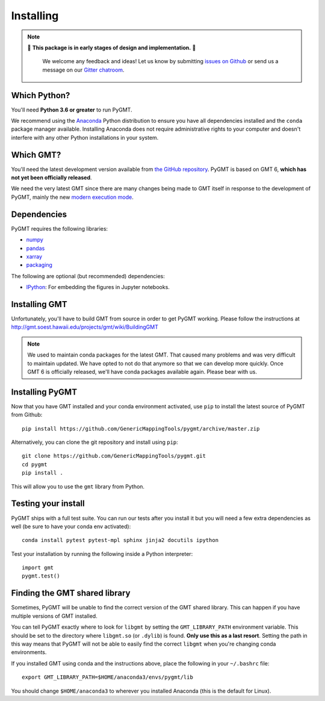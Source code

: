 .. _install:

Installing
==========

.. note::

   🚨 **This package is in early stages of design and implementation.** 🚨

    We welcome any feedback and ideas!
    Let us know by submitting
    `issues on Github <https://github.com/GenericMappingTools/pygmt/issues>`__
    or send us a message on our
    `Gitter chatroom <https://gitter.im/GenericMappingTools/pygmt>`__.


Which Python?
-------------

You'll need **Python 3.6 or greater** to run PyGMT.

We recommend using the `Anaconda <http://continuum.io/downloads#all>`__ Python
distribution to ensure you have all dependencies installed and the ``conda``
package manager available.
Installing Anaconda does not require administrative rights to your computer and
doesn't interfere with any other Python installations in your system.


Which GMT?
----------

You'll need the latest development version available from
`the GitHub repository <https://github.com/GenericMappingTools/gmt>`__.
PyGMT is based on GMT 6, **which has not yet been officially released**.

We need the very latest GMT since there are many changes being made to GMT itself in
response to the development of PyGMT, mainly the new
`modern execution mode <http://gmt.soest.hawaii.edu/projects/gmt/wiki/Modernization>`__.


Dependencies
------------

PyGMT requires the following libraries:

* `numpy <http://www.numpy.org/>`__
* `pandas <https://pandas.pydata.org/>`__
* `xarray <http://xarray.pydata.org/>`__
* `packaging <https://pypi.org/project/packaging/>`__

The following are optional (but recommended) dependencies:

* `IPython <https://ipython.org/>`__: For embedding the figures in Jupyter notebooks.


Installing GMT
--------------

Unfortunately, you'll have to build GMT from source in order to get PyGMT working.
Please follow the instructions at http://gmt.soest.hawaii.edu/projects/gmt/wiki/BuildingGMT

.. note::

   We used to maintain conda packages for the latest GMT. That caused many problems and
   was very difficult to maintain updated. We have opted to not do that anymore so that
   we can develop more quickly. Once GMT 6 is officially released, we'll have conda
   packages available again. Please bear with us.


Installing PyGMT
---------------------

Now that you have GMT installed and your conda environment activated,
use ``pip`` to install the latest source of PyGMT from Github::

    pip install https://github.com/GenericMappingTools/pygmt/archive/master.zip

Alternatively, you can clone the git repository and install using ``pip``::

    git clone https://github.com/GenericMappingTools/pygmt.git
    cd pygmt
    pip install .

This will allow you to use the ``gmt`` library from Python.


Testing your install
--------------------

PyGMT ships with a full test suite.
You can run our tests after you install it but you will need a few extra dependencies as
well (be sure to have your conda env activated)::

    conda install pytest pytest-mpl sphinx jinja2 docutils ipython

Test your installation by running the following inside a Python interpreter::

    import gmt
    pygmt.test()


Finding the GMT shared library
------------------------------

Sometimes, PyGMT will be unable to find the correct version of the GMT shared
library.
This can happen if you have multiple versions of GMT installed.

You can tell PyGMT exactly where to look for ``libgmt`` by setting the
``GMT_LIBRARY_PATH`` environment variable.
This should be set to the directory where ``libgmt.so`` (or ``.dylib``) is found.
**Only use this as a last resort**.
Setting the path in this way means that PyGMT will not be able to easily find the
correct ``libgmt`` when you're changing conda environments.

If you installed GMT using conda and the instructions above, place the following in your
``~/.bashrc`` file::

    export GMT_LIBRARY_PATH=$HOME/anaconda3/envs/pygmt/lib

You should change ``$HOME/anaconda3`` to wherever you installed Anaconda (this is the
default for Linux).
